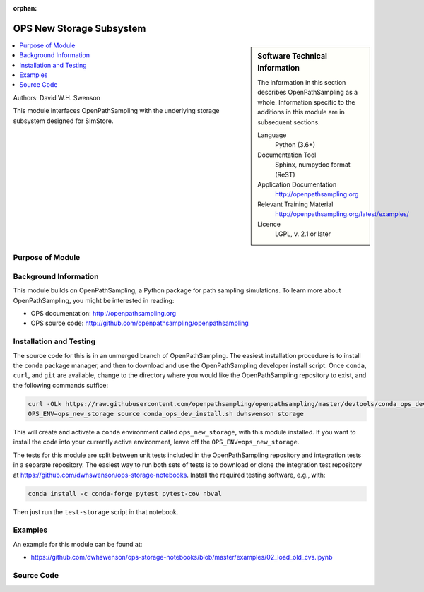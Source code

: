:orphan:

.. _ops_new_storage_3:

#########################
OPS New Storage Subsystem
#########################

.. sidebar:: Software Technical Information

  The information in this section describes OpenPathSampling as a whole.
  Information specific to the additions in this module are in subsequent
  sections.

  Language
    Python (3.6+)

  Documentation Tool
    Sphinx, numpydoc format (ReST)

  Application Documentation
    http://openpathsampling.org

  Relevant Training Material
    http://openpathsampling.org/latest/examples/

  Licence
    LGPL, v. 2.1 or later

.. contents:: :local:

Authors: David W.H. Swenson

This module interfaces OpenPathSampling with the underlying storage
subsystem designed for SimStore.

Purpose of Module
_________________

.. Give a brief overview of why the module is/was being created.


Background Information
______________________

This module builds on OpenPathSampling, a Python package for path sampling
simulations. To learn more about OpenPathSampling, you might be interested in
reading:

* OPS documentation: http://openpathsampling.org
* OPS source code: http://github.com/openpathsampling/openpathsampling


Installation and Testing
________________________

The source code for this is in an unmerged branch of OpenPathSampling. The
easiest installation procedure is to install the ``conda`` package manager,
and then to download and use the OpenPathSampling developer install script.
Once ``conda``, ``curl``, and ``git`` are available, change to the directory
where you would like the OpenPathSampling repository to exist, and the
following commands suffice:

.. code:: bash

    curl -OLk https://raw.githubusercontent.com/openpathsampling/openpathsampling/master/devtools/conda_ops_dev_install.sh
    OPS_ENV=ops_new_storage source conda_ops_dev_install.sh dwhswenson storage

This will create and activate a ``conda`` environment called
``ops_new_storage``, with this module installed. If you want to install the
code into your currently active environment, leave off the
``OPS_ENV=ops_new_storage``.

The tests for this module are split between unit tests included in the
OpenPathSampling repository and integration tests in a separate repository.
The easiest way to run both sets of tests is to download or clone the
integration test repository at
https://github.com/dwhswenson/ops-storage-notebooks. Install the required
testing software, e.g., with:

.. code:: bash

    conda install -c conda-forge pytest pytest-cov nbval

Then just run the ``test-storage`` script in that notebook.

Examples
________

An example for this module can be found at:

* https://github.com/dwhswenson/ops-storage-notebooks/blob/master/examples/02_load_old_cvs.ipynb

Source Code
___________

.. link the source code

.. IF YOUR MODULE IS IN OPS CORE

.. This module has been merged into OpenPathSampling. It is composed of the
.. following pull requests:

.. * link PRs

.. IF YOUR MODULE IS A SEPARATE REPOSITORY

.. The source code for this module can be found in: URL.

.. CLOSING MATERIAL -------------------------------------------------------

.. Here are the URL references used

.. _nose: http://nose.readthedocs.io/en/latest/

